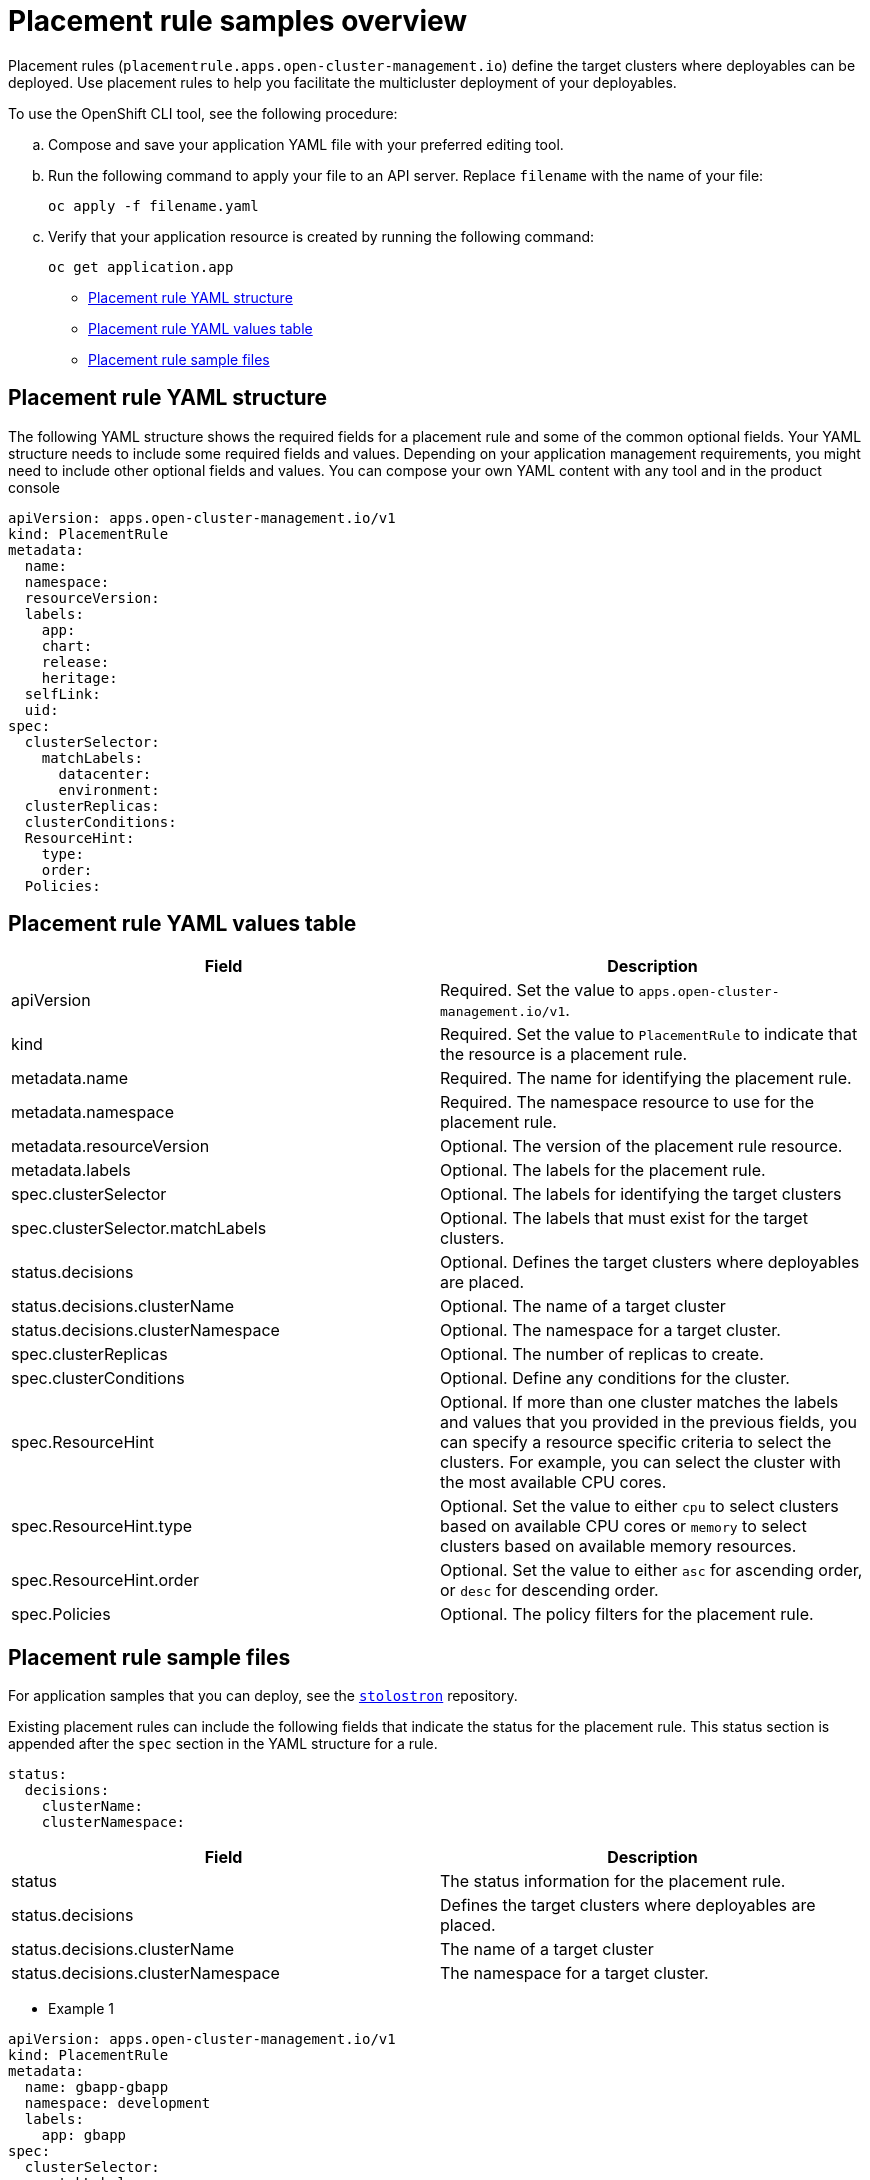 [#placement-rule-samples]
= Placement rule samples overview

Placement rules (`placementrule.apps.open-cluster-management.io`) define the target clusters where deployables can be deployed. Use placement rules to help you facilitate the multicluster deployment of your deployables.

To use the OpenShift CLI tool, see the following procedure:

.. Compose and save your application YAML file with your preferred editing tool.
.. Run the following command to apply your file to an API server. Replace `filename` with the name of your file:
+
[source,shell]
----
oc apply -f filename.yaml
----

.. Verify that your application resource is created by running the following command:
+
[source,shell]
----
oc get application.app
----

* <<placement-rule-yaml-structure,Placement rule YAML structure>>
* <<placement-rule-yaml-values-table,Placement rule YAML values table>>
* <<placement-rule-sample-files,Placement rule sample files>>

[#placement-rule-yaml-structure]
== Placement rule YAML structure

The following YAML structure shows the required fields for a placement rule and some of the common optional fields. Your YAML structure needs to include some required fields and values. Depending on your application management requirements, you might need to include other optional fields and values. You can compose your own YAML content with any tool and in the product console

[source,yaml]
----
apiVersion: apps.open-cluster-management.io/v1
kind: PlacementRule
metadata:
  name:
  namespace:
  resourceVersion:
  labels:
    app:
    chart:
    release:
    heritage:
  selfLink:
  uid:
spec:
  clusterSelector:
    matchLabels:
      datacenter:
      environment:
  clusterReplicas:
  clusterConditions:
  ResourceHint:
    type:
    order:
  Policies:
----

[#placement-rule-yaml-values-table]
== Placement rule YAML values table

|===
| Field | Description

| apiVersion
| Required. Set the value to `apps.open-cluster-management.io/v1`.

| kind
| Required. Set the value to `PlacementRule` to indicate that the resource is a placement rule.

| metadata.name
| Required. The name for identifying the placement rule.

| metadata.namespace
| Required. The namespace resource to use for the placement rule.

| metadata.resourceVersion
| Optional. The version of the placement rule resource.

| metadata.labels
| Optional. The labels for the placement rule.

| spec.clusterSelector
| Optional. The labels for identifying the target clusters

| spec.clusterSelector.matchLabels
| Optional. The labels that must exist for the target clusters.

| status.decisions
| Optional. Defines the target clusters where deployables are placed.

| status.decisions.clusterName
| Optional. The name of a target cluster

| status.decisions.clusterNamespace
| Optional. The namespace for a target cluster.

| spec.clusterReplicas
| Optional. The number of replicas to create.

| spec.clusterConditions
| Optional. Define any conditions for the cluster.

| spec.ResourceHint
| Optional. If more than one cluster matches the labels and values that you provided in the previous fields, you can specify a resource specific criteria to select the clusters.
For example, you can select the cluster with the most available CPU cores.

| spec.ResourceHint.type
| Optional. Set the value to either `cpu` to select clusters based on available CPU cores or `memory` to select clusters based on available memory resources.

| spec.ResourceHint.order
| Optional. Set the value to either `asc` for ascending order, or `desc` for descending order.

| spec.Policies
| Optional. The policy filters for the placement rule.
|===

[#placement-rule-sample-files]
== Placement rule sample files

For application samples that you can deploy, see the https://github.com/stolostron/application-samples[`stolostron`] repository.

Existing placement rules can include the following fields that indicate the status for the placement rule.
This status section is appended after the `spec` section in the YAML structure for a rule.

[source,yaml]
----
status:
  decisions:
    clusterName:
    clusterNamespace:
----

|===
| Field | Description

| status
| The status information for the placement rule.

| status.decisions
| Defines the target clusters where deployables are placed.

| status.decisions.clusterName
| The name of a target cluster

| status.decisions.clusterNamespace
| The namespace for a target cluster.
|===

* Example 1

[source,yaml]
----
apiVersion: apps.open-cluster-management.io/v1
kind: PlacementRule
metadata:
  name: gbapp-gbapp
  namespace: development
  labels:
    app: gbapp
spec:
  clusterSelector:
    matchLabels:
      environment: Dev
  clusterReplicas: 1
status:
  decisions:
    - clusterName: local-cluster
      clusterNamespace: local-cluster
----

* Example 2

[source,YAML]
----
apiVersion: apps.open-cluster-management.io/v1
kind: PlacementRule
metadata:
  name: towhichcluster
  namespace: ns-sub-1
  labels:
    app: nginx-app-details
spec:
  clusterReplicas: 1
  clusterConditions:
    - type: ManagedClusterConditionAvailable
      status: "True"
  clusterSelector:
    matchExpressions:
    - key: environment
      operator: In
      values:
      - dev
----